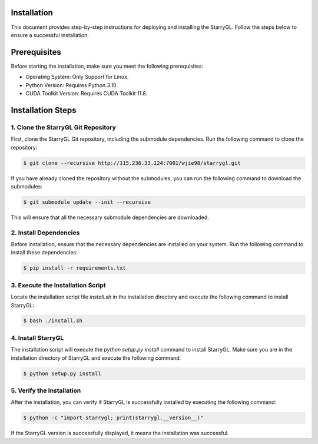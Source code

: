 Installation
============

This document provides step-by-step instructions for deploying and installing the StarryGL. Follow the steps below to ensure a successful installation.

Prerequisites
=============

Before starting the installation, make sure you meet the following prerequisites:

- Operating System:  Only Support for Linux.
- Python Version: Requires Python 3.10.
- CUDA Toolkit Version: Requires CUDA Toolkit 11.8.

Installation Steps
==================

1. Clone the StarryGL Git Repository
-------------------------------------

First, clone the StarryGL Git repository, including the submodule dependencies. Run the following command to clone the repository:

.. code-block:: bash

    $ git clone --recursive http://115.236.33.124:7001/wjie98/starrygl.git

If you have already cloned the repository without the submodules, you can run the following command to download the submodules:

.. code-block:: bash

    $ git submodule update --init --recursive

This will ensure that all the necessary submodule dependencies are downloaded.

2. Install Dependencies
-----------------------

Before installation, ensure that the necessary dependencies are installed on your system. Run the following command to install these dependencies:

.. code-block:: bash

    $ pip install -r requirements.txt

3. Execute the Installation Script
----------------------------------

Locate the installation script file `install.sh` in the installation directory and execute the following command to install StarryGL:

.. code-block:: bash

    $ bash ./install.sh

4. Install StarryGL
------------------------

The installation script will execute the `python setup.py install` command to install StarryGL. Make sure you are in the installation directory of StarryGL and execute the following command:

.. code-block:: bash

    $ python setup.py install

5. Verify the Installation
--------------------------

After the installation, you can verify if StarryGL is successfully installed by executing the following command:

.. code-block:: bash

    $ python -c "import starrygl; print(starrygl.__version__)"

If the StarryGL version is successfully displayed, it means the installation was successful.

